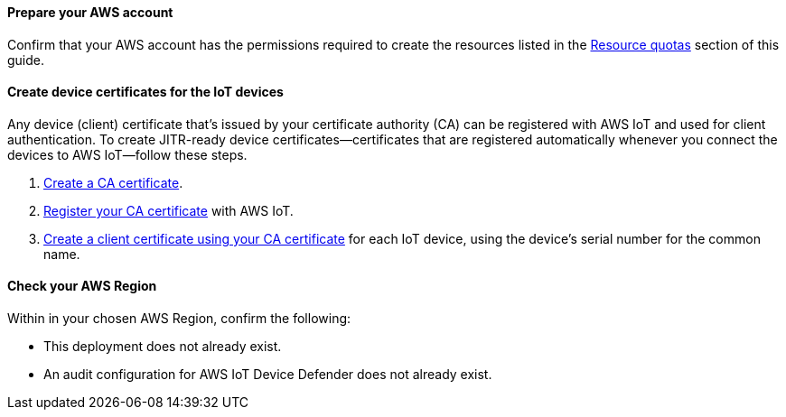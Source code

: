 ==== Prepare your AWS account

Confirm that your AWS account has the permissions required to create the resources listed in the link:#_resource_quotas[Resource quotas] section of this guide.

==== Create device certificates for the IoT devices

Any device (client) certificate that's issued by your certificate authority (CA) can be registered with AWS IoT and used for client authentication. To create JITR-ready device certificates—certificates that are registered automatically whenever you connect the devices to AWS IoT—follow these steps.

. https://docs.aws.amazon.com/iot/latest/developerguide/create-your-CA-cert.html[Create a CA certificate^].
. https://docs.aws.amazon.com/iot/latest/developerguide/register-CA-cert.html[Register your CA certificate^] with AWS IoT. 
. https://docs.aws.amazon.com/iot/latest/developerguide/create-device-cert.html[Create a client certificate using your CA certificate^] for each IoT device, using the device's serial number for the common name.

//TODO Miles or Cathy, Do we need a step to configure the CA certificate to support automatic registration of the client certificates (as mentioned on this webpage: https://docs.aws.amazon.com/iot/latest/developerguide/auto-register-device-cert.html)?

//TODO Miles or Cathy, Do we need a final step for installing the device (client) certificates on the devices (as mentioned in the blog post)?

==== Check your AWS Region

Within in your chosen AWS Region, confirm the following: 

* This deployment does not already exist.
* An audit configuration for AWS IoT Device Defender does not already exist. 